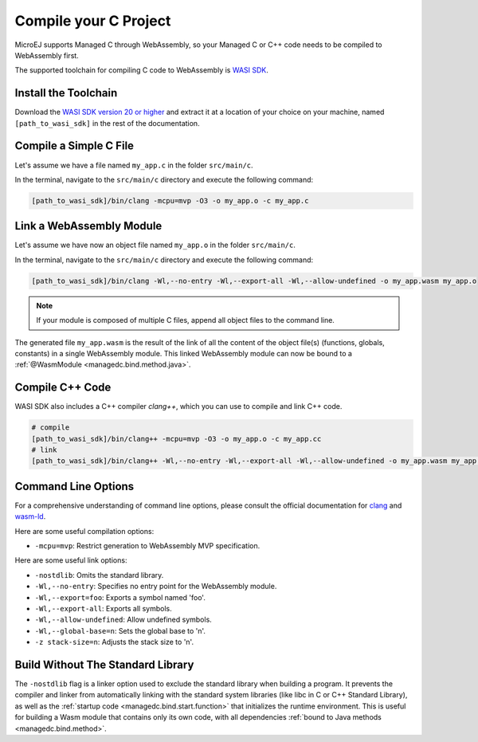 .. _managedc.compilation:

Compile your C Project
======================

MicroEJ supports Managed C through WebAssembly, so your Managed C or C++ code needs to be compiled to WebAssembly first. 

The supported toolchain for compiling C code to WebAssembly is `WASI SDK <https://github.com/WebAssembly/wasi-sdk/>`__.

Install the Toolchain
---------------------

Download the `WASI SDK version 20 or higher <https://github.com/WebAssembly/wasi-sdk/releases>`__ and extract it at a location of your choice on your machine, named ``[path_to_wasi_sdk]`` in the rest of the documentation.

.. _managedc.compilation.file:

Compile a Simple C File
-----------------------

Let's assume we have a file named ``my_app.c`` in the folder ``src/main/c``.

In the terminal, navigate to the ``src/main/c`` directory and execute the following command:

.. code:: console

    [path_to_wasi_sdk]/bin/clang -mcpu=mvp -O3 -o my_app.o -c my_app.c

.. _managedc.link.module:

Link a WebAssembly Module
-------------------------

Let's assume we have now an object file named ``my_app.o`` in the folder ``src/main/c``.

In the terminal, navigate to the ``src/main/c`` directory and execute the following command:

.. code:: console

    [path_to_wasi_sdk]/bin/clang -Wl,--no-entry -Wl,--export-all -Wl,--allow-undefined -o my_app.wasm my_app.o

.. note::
    
    If your module is composed of multiple C files, append all object files to the command line.

The generated file ``my_app.wasm`` is the result of the link of all the content of the object file(s) (functions, globals, constants) in a single WebAssembly module.
This linked WebAssembly module can now be bound to a :ref:`@WasmModule <managedc.bind.method.java>`.

Compile C++ Code
----------------

WASI SDK also includes a C++ compiler `clang++`, which you can use to compile and link C++ code.

.. code:: console

    # compile
    [path_to_wasi_sdk]/bin/clang++ -mcpu=mvp -O3 -o my_app.o -c my_app.cc
    # link
    [path_to_wasi_sdk]/bin/clang++ -Wl,--no-entry -Wl,--export-all -Wl,--allow-undefined -o my_app.wasm my_app.o


.. _managedc.link.command_line_options:

Command Line Options
--------------------

For a comprehensive understanding of command line options, please consult the official documentation for `clang <https://clang.llvm.org/docs/ClangCommandLineReference.html>`_ and `wasm-ld <https://lld.llvm.org/WebAssembly.html>`_. 

Here are some useful compilation options:

* ``-mcpu=mvp``: Restrict generation to WebAssembly MVP specification.

Here are some useful link options:

* ``-nostdlib``: Omits the standard library.
* ``-Wl,--no-entry``: Specifies no entry point for the WebAssembly module.
* ``-Wl,--export=foo``: Exports a symbol named 'foo'.
* ``-Wl,--export-all``: Exports all symbols.
* ``-Wl,--allow-undefined``: Allow undefined symbols.
* ``-Wl,--global-base=n``: Sets the global base to 'n'.
* ``-z stack-size=n``: Adjusts the stack size to 'n'.


Build Without The Standard Library
----------------------------------

The ``-nostdlib`` flag is a linker option used to exclude the standard library when building a program. 
It prevents the compiler and linker from automatically linking with the standard system libraries (like libc in C or C++ Standard Library), 
as well as the :ref:`startup code <managedc.bind.start.function>` that initializes the runtime environment.
This is useful for building a Wasm module that contains only its own code, with all dependencies :ref:`bound to Java methods <managedc.bind.method>`.

..
   | Copyright 2023-2024, MicroEJ Corp. Content in this space is free 
   for read and redistribute. Except if otherwise stated, modification 
   is subject to MicroEJ Corp prior approval.
   | MicroEJ is a trademark of MicroEJ Corp. All other trademarks and 
   copyrights are the property of their respective owners.

